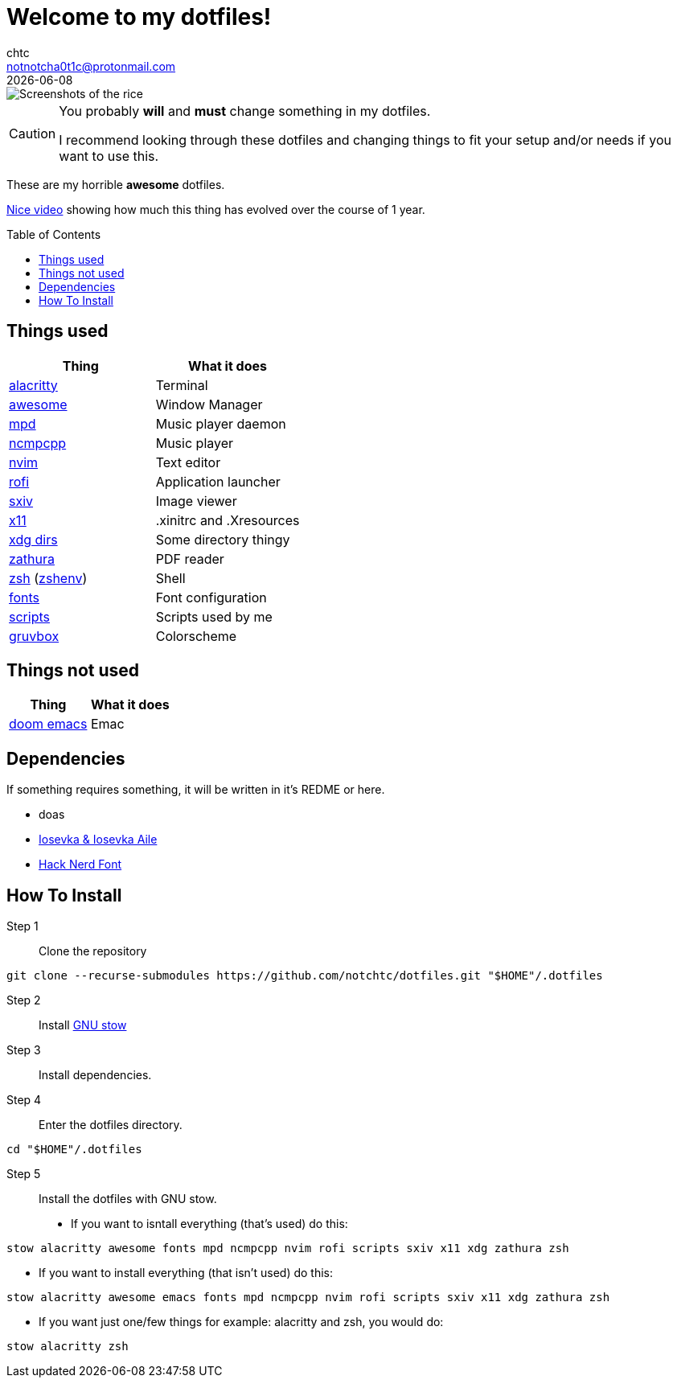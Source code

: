 = Welcome to my dotfiles!
chtc <notnotcha0t1c@protonmail.com>
{docdate}
:toc: preamble

image::./screenshots/rice.png[Screenshots of the rice]

[CAUTION]
====
You probably *will* and *must* change something in my dotfiles.

I recommend looking through these dotfiles and changing things to fit your setup and/or needs if you want to use this.
====

These are my [.line-through]#horrible# *awesome* dotfiles.

https://www.youtube.com/watch?v=U245bbR2Fss[Nice video] showing how much this thing has evolved over the course of 1 year.

== Things used
|===
|Thing|What it does

|link:./alacritty/.config/alacritty/alacritty.yml[alacritty]
|Terminal

|link:./awesome/.config/awesome/[awesome]
|Window Manager

|link:./mpd/.config/mpd/mpd.conf[mpd]
|Music player daemon

|link:./ncmpcpp/.config/ncmpcpp/[ncmpcpp]
|Music player

|link:./nvim/.config/nvim/[nvim]
|Text editor

|link:./rofi/.config/rofi/[rofi]
|Application launcher

|link:./sxiv/.config/sxiv/exec/key-handler[sxiv]
|Image viewer

|link:./x11/.config/X11/[x11]
|.xinitrc and .Xresources

|link:./xdg/.config/user-dirs.dirs[xdg dirs]
|Some directory thingy

|link:./zathura/.config/zathura/zathurarc[zathura]
|PDF reader

|link:./zsh/.config/zsh/[zsh] (link:./zsh/.zshenv[zshenv])
|Shell

|link:./fonts/.config/fontconfig/fonts.conf[fonts]
|Font configuration

|link:./scripts/.local/bin/[scripts]
|Scripts used by me

|https://github.com/morhetz/gruvbox[gruvbox]
|Colorscheme
|===

== Things not used
|===
|Thing|What it does

|link:./emacs/.config/doom/[doom emacs]
|Emac
|===

== Dependencies
If something requires something, it will be written in it's REDME or here.

- doas
- https://github.com/be5invis/Iosevka/releases[Iosevka & Iosevka Aile]
- https://github.com/ryanoasis/nerd-fonts/releases[Hack Nerd Font]

== How To Install
Step 1:: Clone the repository

[source,shell]
git clone --recurse-submodules https://github.com/notchtc/dotfiles.git "$HOME"/.dotfiles

Step 2:: Install https://www.gnu.org/software/stow/[GNU stow]
Step 3:: Install dependencies.
Step 4:: Enter the dotfiles directory.

[source,shell]
cd "$HOME"/.dotfiles

Step 5:: Install the dotfiles with GNU stow.

- If you want to isntall everything (that's used) do this:

[source,shell]
stow alacritty awesome fonts mpd ncmpcpp nvim rofi scripts sxiv x11 xdg zathura zsh

- If you want to install everything (that isn't used) do this:

[source,shell]
stow alacritty awesome emacs fonts mpd ncmpcpp nvim rofi scripts sxiv x11 xdg zathura zsh

- If you want just one/few things for example: alacritty and zsh, you would do:

[source,shell]
stow alacritty zsh
